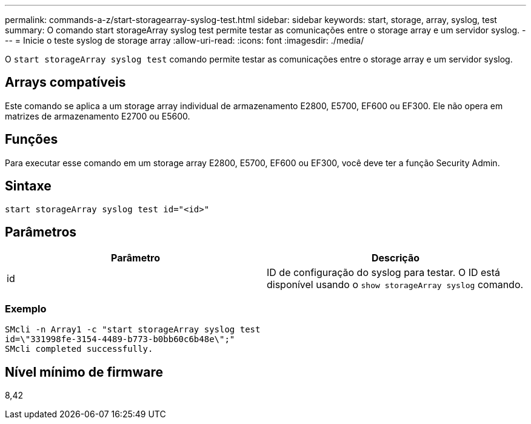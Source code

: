 ---
permalink: commands-a-z/start-storagearray-syslog-test.html 
sidebar: sidebar 
keywords: start, storage, array, syslog, test 
summary: O comando start storageArray syslog test permite testar as comunicações entre o storage array e um servidor syslog. 
---
= Inicie o teste syslog de storage array
:allow-uri-read: 
:icons: font
:imagesdir: ./media/


[role="lead"]
O `start storageArray syslog test` comando permite testar as comunicações entre o storage array e um servidor syslog.



== Arrays compatíveis

Este comando se aplica a um storage array individual de armazenamento E2800, E5700, EF600 ou EF300. Ele não opera em matrizes de armazenamento E2700 ou E5600.



== Funções

Para executar esse comando em um storage array E2800, E5700, EF600 ou EF300, você deve ter a função Security Admin.



== Sintaxe

[listing]
----
start storageArray syslog test id="<id>"
----


== Parâmetros

[cols="2*"]
|===
| Parâmetro | Descrição 


 a| 
id
 a| 
ID de configuração do syslog para testar. O ID está disponível usando o `show storageArray syslog` comando.

|===


=== Exemplo

[listing]
----
SMcli -n Array1 -c "start storageArray syslog test
id=\"331998fe-3154-4489-b773-b0bb60c6b48e\";"
SMcli completed successfully.
----


== Nível mínimo de firmware

8,42
